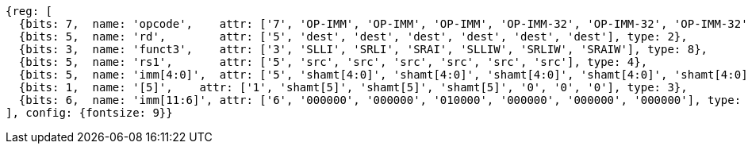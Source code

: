 //rv64i-addiw

[wavedrom, ,]
....
{reg: [
  {bits: 7,  name: 'opcode',    attr: ['7', 'OP-IMM', 'OP-IMM', 'OP-IMM', 'OP-IMM-32', 'OP-IMM-32', 'OP-IMM-32'], type: 8},
  {bits: 5,  name: 'rd',        attr: ['5', 'dest', 'dest', 'dest', 'dest', 'dest', 'dest'], type: 2},
  {bits: 3,  name: 'funct3',    attr: ['3', 'SLLI', 'SRLI', 'SRAI', 'SLLIW', 'SRLIW', 'SRAIW'], type: 8},
  {bits: 5,  name: 'rs1',       attr: ['5', 'src', 'src', 'src', 'src', 'src', 'src'], type: 4},
  {bits: 5,  name: 'imm[4:0]',  attr: ['5', 'shamt[4:0]', 'shamt[4:0]', 'shamt[4:0]', 'shamt[4:0]', 'shamt[4:0]', 'shamt[4:0]'], type: 3},
  {bits: 1,  name: '[5]',    attr: ['1', 'shamt[5]', 'shamt[5]', 'shamt[5]', '0', '0', '0'], type: 3},
  {bits: 6,  name: 'imm[11:6]', attr: ['6', '000000', '000000', '010000', '000000', '000000', '000000'], type: 8}
], config: {fontsize: 9}}
....

//[wavedrom, ,]
//....
//{reg: [
//  {bits: 7,  name: 'opcode',    attr: 'OP-IMM-32', type: 8},
//  {bits: 5,  name: 'rd',        attr: 'dest', type: 2},
//  {bits: 3,  name: 'funct3',     attr: ['SLLIW', 'SRLIW', 'SRAIW'], type: 8},
//  {bits: 5,  name: 'rs1',       attr: 'src', type: 4},
//  {bits: 5,  name: 'imm[4:0]',  attr: 'shamt[4:0]', type: 3},
//  {bits: 1,  name: '[5]',       attr: 0},
// {bits: 6,  name: 'imm[11:6]', attr: [0, 0, 32], type: 8}
//]}
//....